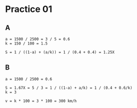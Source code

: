 #+AUTHOR: Fei Li
#+EMAIL: wizard@pursuetao.com
* Practice 01
 
** A

   #+BEGIN_EXAMPLE
   a = 1500 / 2500 = 3 / 5 = 0.6
   k = 150 / 100 = 1.5

   S = 1 / ((1-a) + (a/k)) = 1 / (0.4 + 0.4) = 1.25X
   #+END_EXAMPLE


** B

   #+BEGIN_EXAMPLE
   a = 1500 / 2500 = 0.6
   
   S = 1.67X = 5 / 3 = 1 / ((1-a) + a/k) = 1 / (0.4 + 0.6/k)
   k = 3

   v = k * 100 = 3 * 100 = 300 km/h
   #+END_EXAMPLE
